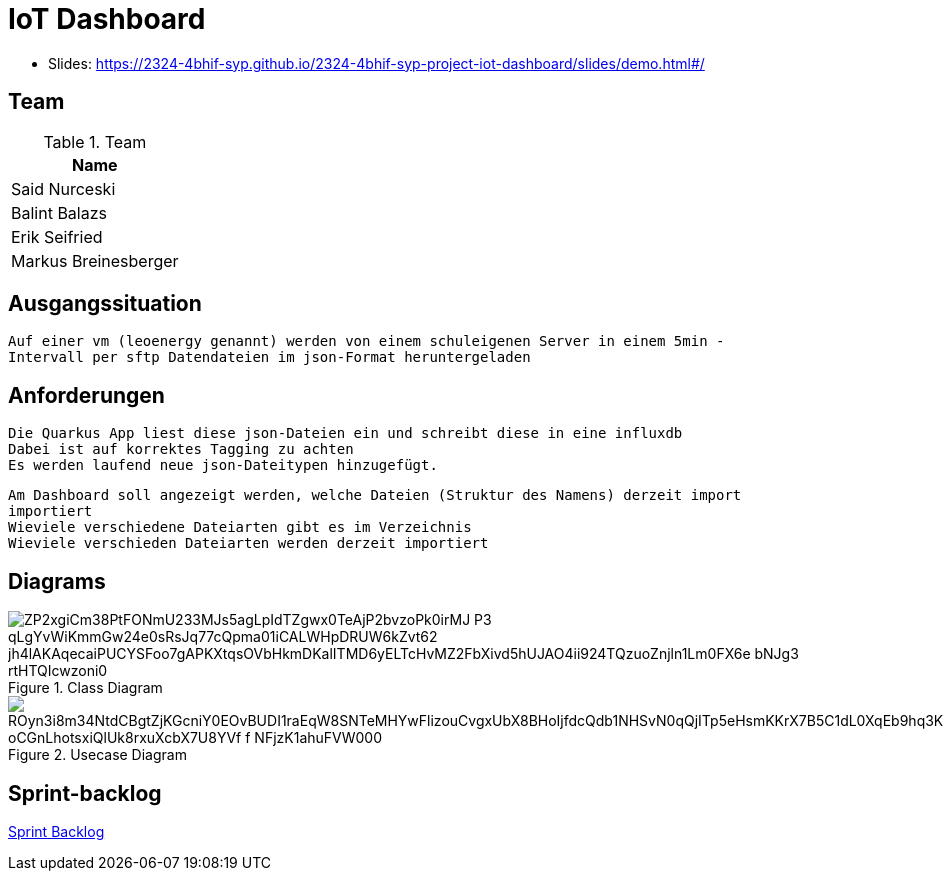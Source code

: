= IoT Dashboard

* Slides: https://2324-4bhif-syp.github.io/2324-4bhif-syp-project-iot-dashboard/slides/demo.html#/

== Team
.Team
|===
|Name

| Said Nurceski

| Balint Balazs

| Erik Seifried

| Markus Breinesberger

|===

== Ausgangssituation
----
Auf einer vm (leoenergy genannt) werden von einem schuleigenen Server in einem 5min -
Intervall per sftp Datendateien im json-Format heruntergeladen
----

== Anforderungen
----
Die Quarkus App liest diese json-Dateien ein und schreibt diese in eine influxdb
Dabei ist auf korrektes Tagging zu achten
Es werden laufend neue json-Dateitypen hinzugefügt.
----
----
Am Dashboard soll angezeigt werden, welche Dateien (Struktur des Namens) derzeit import
importiert
Wieviele verschiedene Dateiarten gibt es im Verzeichnis
Wieviele verschieden Dateiarten werden derzeit importiert
----

== Diagrams

.Class Diagram
image::https://www.plantuml.com/plantuml/png/ZP2xgiCm38PtFONmU233MJs5agLpIdTZgwx0TeAjP2bvzoPk0irMJ-P3_qLgYvWiKmmGw24e0sRsJq77cQpma01iCALWHpDRUW6kZvt62_jh4lAKAqecaiPUCYSFoo7gAPKXtqsOVbHkmDKalITMD6yELTcHvMZ2FbXivd5hUJAO4ii924TQzuoZnjln1Lm0FX6e_bNJg3_rtHTQIcwzoni0[]

.Usecase Diagram
image::https://www.plantuml.com/plantuml/png/ROyn3i8m34NtdCBgtZjKGcniY0EOvBUDI1raEqW8SNTeMHYwFlizouCvgxUbX8BHoIjfdcQdb1NHSvN0qQjITp5eHsmKKrX7B5C1dL0XqEb9hq3K394Dr1rNbl60NfLRd0bP33DaA_oCGnLhotsxiQlUk8rxuXcbX7U8YVf-f_NFjzK1ahuFVW000[]

== Sprint-backlog
https://vm81.htl-leonding.ac.at/agiles/99-387/current[Sprint Backlog]
